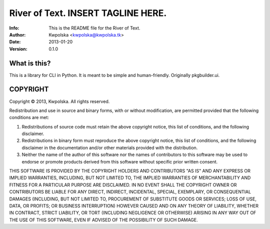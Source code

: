 ====================================
River of Text.  INSERT TAGLINE HERE.
====================================
:Info: This is the README file for the River of Text.
:Author: Kwpolska <kwpolska@kwpolska.tk>
:Date: 2013-01-20
:Version: 0.1.0

.. index: README
.. image:: https://travis-ci.org/Kwpolska/rot.png?branch=master

What is this?
-------------

This is a library for CLI in Python.  It is meant to be simple and
human-friendly.  Originally pkgbuilder.ui.

COPYRIGHT
---------
Copyright © 2013, Kwpolska.
All rights reserved.

Redistribution and use in source and binary forms, with or without
modification, are permitted provided that the following conditions are
met:

1. Redistributions of source code must retain the above copyright
   notice, this list of conditions, and the following disclaimer.

2. Redistributions in binary form must reproduce the above copyright
   notice, this list of conditions, and the following disclaimer in the
   documentation and/or other materials provided with the distribution.

3. Neither the name of the author of this software nor the names of
   contributors to this software may be used to endorse or promote
   products derived from this software without specific prior written
   consent.

THIS SOFTWARE IS PROVIDED BY THE COPYRIGHT HOLDERS AND CONTRIBUTORS
"AS IS" AND ANY EXPRESS OR IMPLIED WARRANTIES, INCLUDING, BUT NOT
LIMITED TO, THE IMPLIED WARRANTIES OF MERCHANTABILITY AND FITNESS FOR
A PARTICULAR PURPOSE ARE DISCLAIMED.  IN NO EVENT SHALL THE COPYRIGHT
OWNER OR CONTRIBUTORS BE LIABLE FOR ANY DIRECT, INDIRECT, INCIDENTAL,
SPECIAL, EXEMPLARY, OR CONSEQUENTIAL DAMAGES (INCLUDING, BUT NOT
LIMITED TO, PROCUREMENT OF SUBSTITUTE GOODS OR SERVICES; LOSS OF USE,
DATA, OR PROFITS; OR BUSINESS INTERRUPTION) HOWEVER CAUSED AND ON ANY
THEORY OF LIABILITY, WHETHER IN CONTRACT, STRICT LIABILITY, OR TORT
(INCLUDING NEGLIGENCE OR OTHERWISE) ARISING IN ANY WAY OUT OF THE USE
OF THIS SOFTWARE, EVEN IF ADVISED OF THE POSSIBILITY OF SUCH DAMAGE.
